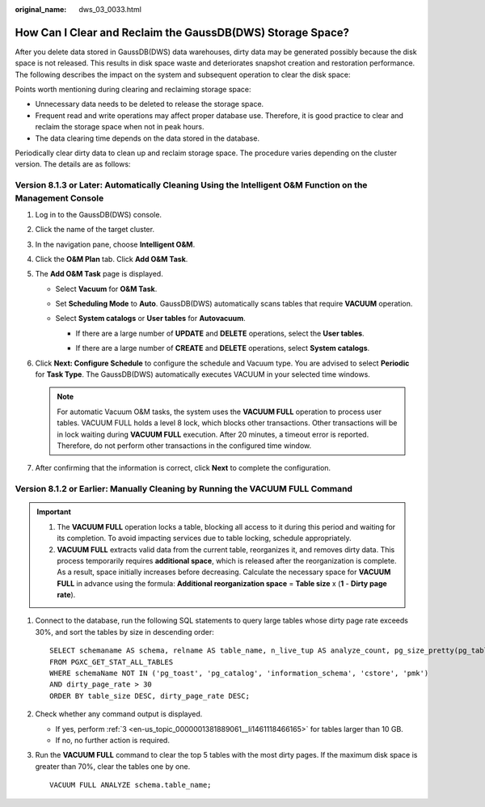 :original_name: dws_03_0033.html

.. _dws_03_0033:

How Can I Clear and Reclaim the GaussDB(DWS) Storage Space?
===========================================================

After you delete data stored in GaussDB(DWS) data warehouses, dirty data may be generated possibly because the disk space is not released. This results in disk space waste and deteriorates snapshot creation and restoration performance. The following describes the impact on the system and subsequent operation to clear the disk space:

Points worth mentioning during clearing and reclaiming storage space:

-  Unnecessary data needs to be deleted to release the storage space.
-  Frequent read and write operations may affect proper database use. Therefore, it is good practice to clear and reclaim the storage space when not in peak hours.
-  The data clearing time depends on the data stored in the database.

Periodically clear dirty data to clean up and reclaim storage space. The procedure varies depending on the cluster version. The details are as follows:

Version 8.1.3 or Later: Automatically Cleaning Using the Intelligent O&M Function on the Management Console
-----------------------------------------------------------------------------------------------------------

#. Log in to the GaussDB(DWS) console.

#. Click the name of the target cluster.

#. In the navigation pane, choose **Intelligent O&M**.

#. Click the **O&M Plan** tab. Click **Add O&M Task**.

   |image1|

#. The **Add O&M Task** page is displayed.

   -  Select **Vacuum** for **O&M Task**.
   -  Set **Scheduling Mode** to **Auto**. GaussDB(DWS) automatically scans tables that require **VACUUM** operation.
   -  Select **System catalogs** or **User tables** for **Autovacuum**.

      -  If there are a large number of **UPDATE** and **DELETE** operations, select the **User tables**.

      -  If there are a large number of **CREATE** and **DELETE** operations, select **System catalogs**.

         |image2|

#. Click **Next: Configure Schedule** to configure the schedule and Vacuum type. You are advised to select **Periodic** for **Task Type**. The GaussDB(DWS) automatically executes VACUUM in your selected time windows.

   |image3|

   .. note::

      For automatic Vacuum O&M tasks, the system uses the **VACUUM FULL** operation to process user tables. VACUUM FULL holds a level 8 lock, which blocks other transactions. Other transactions will be in lock waiting during **VACUUM FULL** execution. After 20 minutes, a timeout error is reported. Therefore, do not perform other transactions in the configured time window.

#. After confirming that the information is correct, click **Next** to complete the configuration.

Version 8.1.2 or Earlier: Manually Cleaning by Running the VACUUM FULL Command
------------------------------------------------------------------------------

.. important::

   #. The **VACUUM FULL** operation locks a table, blocking all access to it during this period and waiting for its completion. To avoid impacting services due to table locking, schedule appropriately.
   #. **VACUUM FULL** extracts valid data from the current table, reorganizes it, and removes dirty data. This process temporarily requires **additional space**, which is released after the reorganization is complete. As a result, space initially increases before decreasing. Calculate the necessary space for **VACUUM FULL** in advance using the formula: **Additional reorganization space** = **Table size** x (**1** - **Dirty page rate**).

#. Connect to the database, run the following SQL statements to query large tables whose dirty page rate exceeds 30%, and sort the tables by size in descending order:

   ::

      SELECT schemaname AS schema, relname AS table_name, n_live_tup AS analyze_count, pg_size_pretty(pg_table_size(relid)) as table_size, dirty_page_rate
      FROM PGXC_GET_STAT_ALL_TABLES
      WHERE schemaName NOT IN ('pg_toast', 'pg_catalog', 'information_schema', 'cstore', 'pmk')
      AND dirty_page_rate > 30
      ORDER BY table_size DESC, dirty_page_rate DESC;

#. Check whether any command output is displayed.

   -  If yes, perform :ref:`3 <en-us_topic_0000001381889061__li1461118466165>` for tables larger than 10 GB.
   -  If no, no further action is required.

#. .. _en-us_topic_0000001381889061__li1461118466165:

   Run the **VACUUM FULL** command to clear the top 5 tables with the most dirty pages. If the maximum disk space is greater than 70%, clear the tables one by one.

   ::

      VACUUM FULL ANALYZE schema.table_name;

.. |image1| image:: /_static/images/en-us_image_0000001389255541.png
.. |image2| image:: /_static/images/en-us_image_0000001339094148.png
.. |image3| image:: /_static/images/en-us_image_0000001338931574.png
